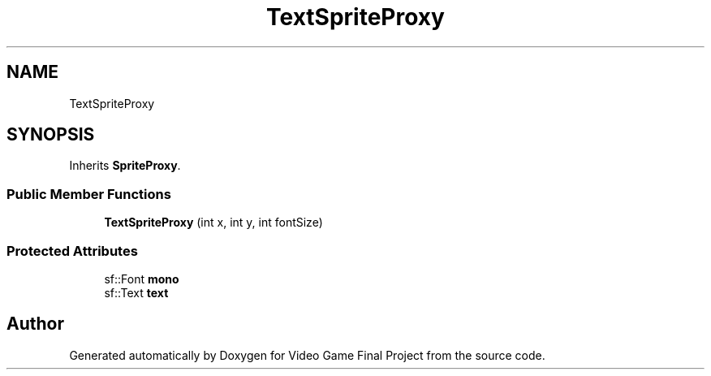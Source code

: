 .TH "TextSpriteProxy" 3 "Mon Oct 28 2019" "Video Game Final Project" \" -*- nroff -*-
.ad l
.nh
.SH NAME
TextSpriteProxy
.SH SYNOPSIS
.br
.PP
.PP
Inherits \fBSpriteProxy\fP\&.
.SS "Public Member Functions"

.in +1c
.ti -1c
.RI "\fBTextSpriteProxy\fP (int x, int y, int fontSize)"
.br
.in -1c
.SS "Protected Attributes"

.in +1c
.ti -1c
.RI "sf::Font \fBmono\fP"
.br
.ti -1c
.RI "sf::Text \fBtext\fP"
.br
.in -1c

.SH "Author"
.PP 
Generated automatically by Doxygen for Video Game Final Project from the source code\&.
